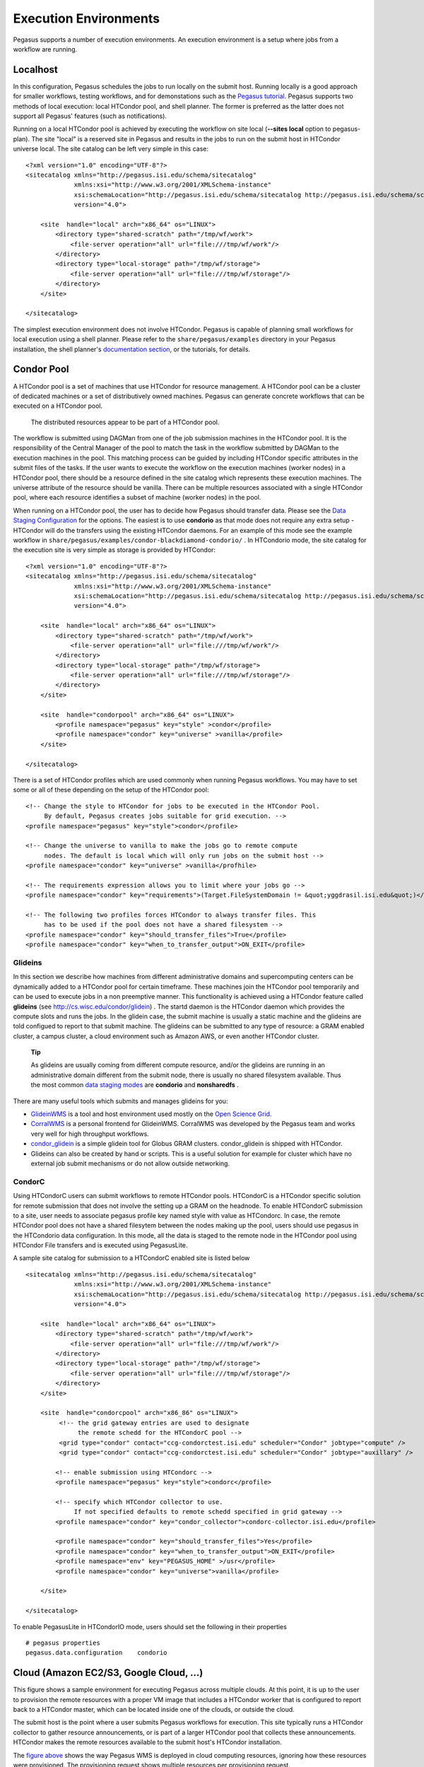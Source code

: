 .. _execution-environments:

======================
Execution Environments
======================

Pegasus supports a number of execution environments. An execution
environment is a setup where jobs from a workflow are running.

Localhost
=========

In this configuration, Pegasus schedules the jobs to run locally on the
submit host. Running locally is a good approach for smaller workflows,
testing workflows, and for demonstations such as the `Pegasus
tutorial <#tutorial>`__. Pegasus supports two methods of local
execution: local HTCondor pool, and shell planner. The former is
preferred as the latter does not support all Pegasus' features (such as
notifications).

Running on a local HTCondor pool is achieved by executing the workflow
on site local (**--sites local** option to pegasus-plan). The site
"local" is a reserved site in Pegasus and results in the jobs to run on
the submit host in HTCondor universe local. The site catalog can be left
very simple in this case:

::

   <?xml version="1.0" encoding="UTF-8"?>
   <sitecatalog xmlns="http://pegasus.isi.edu/schema/sitecatalog"
                xmlns:xsi="http://www.w3.org/2001/XMLSchema-instance"
                xsi:schemaLocation="http://pegasus.isi.edu/schema/sitecatalog http://pegasus.isi.edu/schema/sc-4.0.xsd"
                version="4.0">

       <site  handle="local" arch="x86_64" os="LINUX">
           <directory type="shared-scratch" path="/tmp/wf/work">
               <file-server operation="all" url="file:///tmp/wf/work"/>
           </directory>
           <directory type="local-storage" path="/tmp/wf/storage">
               <file-server operation="all" url="file:///tmp/wf/storage"/>
           </directory>
       </site>

   </sitecatalog>

The simplest execution environment does not involve HTCondor. Pegasus is
capable of planning small workflows for local execution using a shell
planner. Please refer to the ``share/pegasus/examples`` directory in
your Pegasus installation, the shell planner's `documentation
section <#local_shell_examples>`__, or the tutorials, for details.

.. _condor-pool:

Condor Pool
===========

A HTCondor pool is a set of machines that use HTCondor for resource
management. A HTCondor pool can be a cluster of dedicated machines or a
set of distributively owned machines. Pegasus can generate concrete
workflows that can be executed on a HTCondor pool.

.. figure:: images/condor_layout.png
   :alt: The distributed resources appear to be part of a HTCondor pool.
   :width: 100.0%

   The distributed resources appear to be part of a HTCondor pool.

The workflow is submitted using DAGMan from one of the job submission
machines in the HTCondor pool. It is the responsibility of the Central
Manager of the pool to match the task in the workflow submitted by
DAGMan to the execution machines in the pool. This matching process can
be guided by including HTCondor specific attributes in the submit files
of the tasks. If the user wants to execute the workflow on the execution
machines (worker nodes) in a HTCondor pool, there should be a resource
defined in the site catalog which represents these execution machines.
The universe attribute of the resource should be vanilla. There can be
multiple resources associated with a single HTCondor pool, where each
resource identifies a subset of machine (worker nodes) in the pool.

When running on a HTCondor pool, the user has to decide how Pegasus
should transfer data. Please see the `Data Staging
Configuration <#data_staging_configuration>`__ for the options. The
easiest is to use **condorio** as that mode does not require any extra
setup - HTCondor will do the transfers using the existing HTCondor
daemons. For an example of this mode see the example workflow in
``share/pegasus/examples/condor-blackdiamond-condorio/`` . In HTCondorio
mode, the site catalog for the execution site is very simple as storage
is provided by HTCondor:

::

   <?xml version="1.0" encoding="UTF-8"?>
   <sitecatalog xmlns="http://pegasus.isi.edu/schema/sitecatalog"
                xmlns:xsi="http://www.w3.org/2001/XMLSchema-instance"
                xsi:schemaLocation="http://pegasus.isi.edu/schema/sitecatalog http://pegasus.isi.edu/schema/sc-4.0.xsd"
                version="4.0">

       <site  handle="local" arch="x86_64" os="LINUX">
           <directory type="shared-scratch" path="/tmp/wf/work">
               <file-server operation="all" url="file:///tmp/wf/work"/>
           </directory>
           <directory type="local-storage" path="/tmp/wf/storage">
               <file-server operation="all" url="file:///tmp/wf/storage"/>
           </directory>
       </site>

       <site  handle="condorpool" arch="x86_64" os="LINUX">
           <profile namespace="pegasus" key="style" >condor</profile>
           <profile namespace="condor" key="universe" >vanilla</profile>
       </site>

   </sitecatalog>

There is a set of HTCondor profiles which are used commonly when running
Pegasus workflows. You may have to set some or all of these depending on
the setup of the HTCondor pool:

::

     <!-- Change the style to HTCondor for jobs to be executed in the HTCondor Pool.
          By default, Pegasus creates jobs suitable for grid execution. -->
     <profile namespace="pegasus" key="style">condor</profile>

     <!-- Change the universe to vanilla to make the jobs go to remote compute
          nodes. The default is local which will only run jobs on the submit host -->
     <profile namespace="condor" key="universe" >vanilla</profhile>

     <!-- The requirements expression allows you to limit where your jobs go -->
     <profile namespace="condor" key="requirements">(Target.FileSystemDomain != &quot;yggdrasil.isi.edu&quot;)</profile>

     <!-- The following two profiles forces HTCondor to always transfer files. This
          has to be used if the pool does not have a shared filesystem -->
     <profile namespace="condor" key="should_transfer_files">True</profile>
     <profile namespace="condor" key="when_to_transfer_output">ON_EXIT</profile>

Glideins
--------

In this section we describe how machines from different administrative
domains and supercomputing centers can be dynamically added to a
HTCondor pool for certain timeframe. These machines join the HTCondor
pool temporarily and can be used to execute jobs in a non preemptive
manner. This functionality is achieved using a HTCondor feature called
**glideins** (see http://cs.wisc.edu/condor/glidein) . The startd daemon
is the HTCondor daemon which provides the compute slots and runs the
jobs. In the glidein case, the submit machine is usually a static
machine and the glideins are told configued to report to that submit
machine. The glideins can be submitted to any type of resource: a GRAM
enabled cluster, a campus cluster, a cloud environment such as Amazon
AWS, or even another HTCondor cluster.

   **Tip**

   As glideins are usually coming from different compute resource,
   and/or the glideins are running in an administrative domain different
   from the submit node, there is usually no shared filesystem
   available. Thus the most common `data staging
   modes <#data_staging_configuration>`__ are **condorio** and
   **nonsharedfs** .

There are many useful tools which submits and manages glideins for you:

-  `GlideinWMS <http://www.uscms.org/SoftwareComputing/Grid/WMS/glideinWMS/>`__
   is a tool and host environment used mostly on the `Open Science
   Grid <http://www.opensciencegrid.org/>`__.

-  `CorralWMS <http://pegasus.isi.edu/projects/corralwms>`__ is a
   personal frontend for GlideinWMS. CorralWMS was developed by the
   Pegasus team and works very well for high throughput workflows.

-  `condor_glidein <http://research.cs.wisc.edu/condor/manual/v7.6/condor_glidein.html>`__
   is a simple glidein tool for Globus GRAM clusters. condor_glidein is
   shipped with HTCondor.

-  Glideins can also be created by hand or scripts. This is a useful
   solution for example for cluster which have no external job submit
   mechanisms or do not allow outside networking.

CondorC
-------

Using HTCondorC users can submit workflows to remote HTCondor pools.
HTCondorC is a HTCondor specific solution for remote submission that
does not involve the setting up a GRAM on the headnode. To enable
HTCondorC submission to a site, user needs to associate pegasus profile
key named style with value as HTCondorc. In case, the remote HTCondor
pool does not have a shared filesytem between the nodes making up the
pool, users should use pegasus in the HTCondorio data configuration. In
this mode, all the data is staged to the remote node in the HTCondor
pool using HTCondor File transfers and is executed using PegasusLite.

A sample site catalog for submission to a HTCondorC enabled site is
listed below

::

   <sitecatalog xmlns="http://pegasus.isi.edu/schema/sitecatalog"
                xmlns:xsi="http://www.w3.org/2001/XMLSchema-instance"
                xsi:schemaLocation="http://pegasus.isi.edu/schema/sitecatalog http://pegasus.isi.edu/schema/sc-4.0.xsd"
                version="4.0">

       <site  handle="local" arch="x86_64" os="LINUX">
           <directory type="shared-scratch" path="/tmp/wf/work">
               <file-server operation="all" url="file:///tmp/wf/work"/>
           </directory>
           <directory type="local-storage" path="/tmp/wf/storage">
               <file-server operation="all" url="file:///tmp/wf/storage"/>
           </directory>
       </site>

       <site  handle="condorcpool" arch="x86_86" os="LINUX">
            <!-- the grid gateway entries are used to designate
                 the remote schedd for the HTCondorC pool -->
            <grid type="condor" contact="ccg-condorctest.isi.edu" scheduler="Condor" jobtype="compute" />
            <grid type="condor" contact="ccg-condorctest.isi.edu" scheduler="Condor" jobtype="auxillary" />

           <!-- enable submission using HTCondorc -->
           <profile namespace="pegasus" key="style">condorc</profile>

           <!-- specify which HTCondor collector to use.
                If not specified defaults to remote schedd specified in grid gateway -->
           <profile namespace="condor" key="condor_collector">condorc-collector.isi.edu</profile>

           <profile namespace="condor" key="should_transfer_files">Yes</profile>
           <profile namespace="condor" key="when_to_transfer_output">ON_EXIT</profile>
           <profile namespace="env" key="PEGASUS_HOME" >/usr</profile>
           <profile namespace="condor" key="universe">vanilla</profile>

       </site>

   </sitecatalog>

To enable PegasusLite in HTCondorIO mode, users should set the following
in their properties

::

   # pegasus properties
   pegasus.data.configuration    condorio

.. _cloud:

Cloud (Amazon EC2/S3, Google Cloud, ...)
========================================

This figure shows a sample environment for executing Pegasus across
multiple clouds. At this point, it is up to the user to provision the
remote resources with a proper VM image that includes a HTCondor worker
that is configured to report back to a HTCondor master, which can be
located inside one of the clouds, or outside the cloud.

The submit host is the point where a user submits Pegasus workflows for
execution. This site typically runs a HTCondor collector to gather
resource announcements, or is part of a larger HTCondor pool that
collects these announcements. HTCondor makes the remote resources
available to the submit host's HTCondor installation.

The `figure above <#concepts-fig-cloud-layout>`__ shows the way Pegasus
WMS is deployed in cloud computing resources, ignoring how these
resources were provisioned. The provisioning request shows multiple
resources per provisioning request.

The initial stage-in and final stage-out of application data into and
out of the node set is part of any Pegasus-planned workflow. Several
configuration options exist in Pegasus to deal with the dynamics of push
and pull of data, and when to stage data. In many use-cases, some form
of external access to or from the shared file system that is visible to
the application workflow is required to facilitate successful data
staging. However, Pegasus is prepared to deal with a set of boundary
cases.

The data server in the figure is shown at the submit host. This is not a
strict requirement. The data server for consumed data and data products
may both be different and external to the submit host, or one of the
object storage solution offered by the cloud providers

Once resources begin appearing in the pool managed by the submit
machine's HTCondor collector, the application workflow can be submitted
to HTCondor. A HTCondor DAGMan will manage the application workflow
execution. Pegasus run-time tools obtain timing-, performance and
provenance information as the application workflow is executed. At this
point, it is the user's responsibility to de-provision the allocated
resources.

In the figure, the cloud resources on the right side are assumed to have
uninhibited outside connectivity. This enables the HTCondor I/O to
communicate with the resources. The right side includes a setup where
the worker nodes use all private IP, but have out-going connectivity and
a NAT router to talk to the internet. The *Condor connection broker*
(CCB) facilitates this setup almost effortlessly.

The left side shows a more difficult setup where the connectivity is
fully firewalled without any connectivity except to in-site nodes. In
this case, a proxy server process, the *generic connection broker*
(GCB), needs to be set up in the DMZ of the cloud site to facilitate
HTCondor I/O between the submit host and worker nodes.

If the cloud supports data storage servers, Pegasus is starting to
support workflows that require staging in two steps: Consumed data is
first staged to a data server in the remote site's DMZ, and then a
second staging task moves the data from the data server to the worker
node where the job runs. For staging out, data needs to be first staged
from the job's worker node to the site's data server, and possibly from
there to another data server external to the site. Pegasus is capable to
plan both steps: Normal staging to the site's data server, and the
worker-node staging from and to the site's data server as part of the
job.

.. _amazon-aws:

Amazon EC2
----------

There are many different ways to set up an execution environment in
Amazon EC2. The easiest way is to use a submit machine outside the
cloud, and to provision several worker nodes and a file server node in
the cloud as shown here:

The submit machine runs Pegasus and a HTCondor master (collector,
schedd, negotiator). The workers run a HTCondor startd. And the file
server node exports an NFS file system. The startd on the workers is
configured to connect to the master running outside the cloud, and the
workers also mount the NFS file system. More information on setting up
HTCondor for this environment can be found at
`http://www.isi.edu/~gideon/condor-ec2 <http://www.isi.edu/~gideon/condor-ec2/>`__.

The site catalog entry for this configuration is similar to what you
would create for running on a local `Condor pool <#condor_pool>`__ with
a shared file system.

.. _google-cloud:

Google Cloud Platform
---------------------

Using the Google Cloud Platform is just like any other cloud platform.
You can choose to host the central manager / submit host inside the
cloud or outside. The compute VMs will have HTCondor installed and
configured to join the pool managed by the central manager.

Google Storage is supported using gsutil. First, create a .boto file by
running:

::

   gsutil config

Then, use a site catalog which specifies which .boto file to use. You
can then use gs:// URLs in your workflow. Example:

::

   <?xml version="1.0" encoding="UTF-8"?>
   <sitecatalog xmlns="http://pegasus.isi.edu/schema/sitecatalog"
                xmlns:xsi="http://www.w3.org/2001/XMLSchema-instance"
                xsi:schemaLocation="http://pegasus.isi.edu/schema/sitecatalog
                    http://pegasus.isi.edu/schema/sc-4.0.xsd" version="4.0">

       <site  handle="local" arch="x86_64" os="LINUX">
           <directory type="shared-scratch" path="/tmp">
               <file-server operation="all" url="file:///tmp"/>
           </directory>
           <profile namespace="env" key="PATH">/opt/gsutil:/usr/bin:/bin</profile>
       </site>
       <!-- compute site -->
       <site  handle="condorpool" arch="x86_86" os="LINUX">
           <profile namespace="pegasus" key="style" >condor</profile>
           <profile namespace="condor" key="universe" >vanilla</profile>
       </site>

       <!-- storage sites have to be in the site catalog, just liek a compute site -->
       <site  handle="google_storage" arch="x86_64" os="LINUX">
           <directory type="shared-scratch" path="/my-bucket/scratch">
               <file-server operation="all" url="gs://my-bucket/scratch"/>
           </directory>
           <directory type="local-storage" path="/my-bucket/outputs">
               <file-server operation="all" url="gs://my-bucket/outputs"/>
           </directory>
           <profile namespace="pegasus" key="BOTO_CONFIG">/home/myuser/.boto</profile>
       </site>

   </sitecatalog>

.. _aws-batch:

Amazon AWS Batch
================

Unlike the execution environments described in the previous section on
Cloud where the user has to start condor workers on the cloud nodes,
Amazon provides a managed service called AWS Batch. It automates the
notion of provisioning nodes in the cloud, and setting up of a compute
environment and a job queue that can submit jobs to those nodes.

Starting 4.9 release, Pegasus has support for executing horizontally
clustered jobs on Amazon AWS Batch Service using the command line tool
`pegasus-aws-batch <#cli-pegasus-aws-batch>`__. In other words, you can
get Pegasus to cluster each level of your workflow into a bag of tasks
and run those clustered jobs on Amazon Cloud using AWS Batch Service. In
upcoming releases, we plan to add support to pegasus-aws-batch to do
dependency management that will allow us to execute the whole workflow
in a single AWS Batch job.

.. _aws-batch-setup:

Setup
-----

To use AWS Batch as user you need to do some one time setup to get
started at running. Please follow the instructions carefully in this
section.

Credentials
~~~~~~~~~~~

To use AWS Batch for your workflows, we need two credential files

1. **AWS Credentials File:** This is the file that you create and use
   whenever accessing Amazon EC2 and is located at ~/.aws/credentials.
   For our purposes we need the following information in that file.

   ::

      $ cat ~/.aws/credentials
      [default]
      aws_access_key_id = XXXXXXXXXXXX
      aws_secret_access_key = XXXXXXXXXXX

2. **S3 Config File:** Pegasus workflows use pegasus-s3 command line
   tool to stage-in input data required by the tasks to S3 and push data
   output data generated to S3 when user application code runs. These
   credentials are specified in .s3cfg file usually put in the user home
   directory. This format of the file is described in the `pegaus-s3
   command line client's man page <#cli-pegasus-s3>`__. A minimalistic
   file is illustrated below

   ::

      $ cat ~/.s3cfg
      [amazon]
      # end point has to be consistent with the EC2 region you are using. Here we are referring to us-west-2 region.
      endpoint = http://s3-us-west-2.amazonaws.com


      # Amazon now allows 5TB uploads
      max_object_size = 5120
      multipart_uploads = True
      ranged_downloads = True


      [user@amazon]
      access_key = XXXXXXXXXXXX
      secret_key = XXXXXXXXXXXX

Setting up Container Image which your jobs run on
~~~~~~~~~~~~~~~~~~~~~~~~~~~~~~~~~~~~~~~~~~~~~~~~~

All jobs in AWS Batch are run in a container via the Amazon EC2
container service. The Amazon EC2 container service does not give
control over the docker run command for a container. Hence, Pegasus runs
jobs on container that is based on the `Amazon Fetch and Run
Example <https://aws.amazon.com/blogs/compute/creating-a-simple-fetch-and-run-aws-batch-job/>`__
. This container image allows us to fetch user executables automatically
from S3. All container images referred used for Pegasus workflows must
be based on the above example.

Additionally, the Docker file for your container image should include
these additional Docker run commands to install the yum packages that
Pegasus requires.

::

   RUN yum -y install perl findutils

After you have pushed the Docker image to the Amazon ECR Repository, the
image URL for that image you will use later to refer in the job
definition to use for your jobs.

One time AWS Batch Setup
~~~~~~~~~~~~~~~~~~~~~~~~

If you are using AWS Batch for the very first time, then you need to use
the Amazon Web console to create a role with your user that will give
the AWS Batch services privileges to execute to access other AWS
services such as EC2 Container Service , CloudWatchLogs etc. The
following roles need to be created

1. **AWS Batch Service IAM Role:** For convenience and ease of use make
   sure you name the role **AWSBatchServiceRole** , so that you don't
   have to make other changes. Complete the procedures listed at `AWS
   Batch Service IAM
   Role <https://docs.aws.amazon.com/batch/latest/userguide/service_IAM_role.html>`__.

2. **Amazon ECS Instance Role:** AWS Batch compute environments are
   populated with Amazon ECS container instances, and they run the
   Amazon ECS container agent locally. The Amazon ECS container agent
   makes calls to various AWS APIs on your behalf, so container
   instances that run the agent require an IAM policy and role for these
   services to know that the agent belongs to you. Complete the
   procedures listed at `Amazon ECS Instance
   Role <https://docs.aws.amazon.com/batch/latest/userguide/instance_IAM_role.html>`__.

3. **IAM Role:** Whenever a Pegasus job runs via AWS Batch it needs to
   fetch data from S3 and push data back to S3. To create this job role
   follow the instructions at section *Create an IAM role* in `Amazon
   Fetch and Run
   Example <https://aws.amazon.com/blogs/compute/creating-a-simple-fetch-and-run-aws-batch-job/>`__
   to create a IAM role named batchJobRole.

      **Note**

      batchJobRole should have full write access to S3 i.e have the
      policy **AmazonS3FullAccess** attached to it.

..

   **Note**

   It is important that you name the roles as listed above. Else, you
   will need to update the same job definition, compute environment, and
   job queue json files that you use to create the various Batch
   entities.

Creation of AWS Batch Entities for your Workflow
------------------------------------------------

AWS Batch has a notion of

1. **Job Definition** - job definition is something that allows you to
   use your container image in Amazon EC2 Repository to run one or many
   AWS Batch jobs.

2. **Compute Environment**- what sort of compute nodes you want your
   jobs to run on.

3. **Job Queue** - the queue that feeds the jobs to a compute
   environment.

Currently, with Pegasus you can only use one of each for a workflow i.e
the same job definition, compute environment and job queue need to be
used for all jobs in the workflow.

To create the above entities we recommend you to use
**pegasus-aws-batch**\ client . You can start with the sample json files
present in share/pegasus/examples/awsbatch-black-nonsharedfs directory.

-  **sample-job-definition.json :** Edit the attribute named image and
   replace it with the ARN of the container image you built for your
   account

-  **sample-compute-env.json** : Edit the attributes subnets and
   securityGroupIds

Before running the pegasus-aws-batch client make sure your properties
file has the following properties

::

   pegasus.aws.region=  [amazon ec2 region]
   pegasus.aws.account=[your aws account id - digits]

You can then use pegasus-aws-batch client to generate the job
definition, the compute environment and job queue to use.

::

   $ pegasus-aws-batch --conf ./conf/pegasusrc --prefix pegasus-awsbatch-example --create --compute-environment ./conf/sample-compute-env.json --job-definition ./conf/sample-job-definition.json --job-queue ./conf/sample-job-queue.json


   ..

   2018-01-18 15:16:00.771 INFO  [Synch] Created Job Definition
   arn:aws:batch:us-west-2:405596411149:job-definition/pegasus-awsbatch-example-job-definition:1
   2018-01-18 15:16:07.034 INFO  [Synch] Created Compute Environment
   arn:aws:batch:us-west-2:XXXXXXXXXX:compute-environment/pegasus-awsbatch-example-compute-env
   2018-01-18 15:16:11.291 INFO  [Synch] Created Job Queue
   arn:aws:batch:us-west-2:XXXXXXXXXX:job-queue/pegasus-awsbatch-example-job-queue

   2018-01-18 15:16:11.292 INFO  [PegasusAWSBatch] Time taken to execute
   is 12.194 seconds

You need to add the ARN's of created job definition, compute environment
and job queue listed in pegasus-aws-batch output to your pegasusrc file

::

   # Properties required to run on AWS Batch

   # the amazon region in which you are running workflows
   pegasus.aws.region=us-west-2

   # your AWS account id ( in digits)
   # pegasus.aws.account=XXXXXXXXXX

   # ARN of the job definition that you create using pegasus-aws-batch
   # pegasus.aws.batch.job_definition=arn:aws:batch:us-west-2:XXXXXXXXXX:job-definition/fetch_and_run

   # ARN of the job definition that you create using pegasus-aws-batch
   # pegasus.aws.batch.compute_environment=arn:aws:batch:us-west-2:XXXXXXXXXX:compute-environment/pegasus-awsbatch-example-compute-env

   # ARN of the job queue that you create using pegasus-aws-batch
   # pegasus.aws.batch.job_queue=arn:aws:batch:us-west-2:XXXXXXXXXX:job-queue/pegasus-awsbatch-example-job-queue

Site Catalog Entry for AWS Batch
--------------------------------

To run jobs on AWS Batch, you need to have an execution site in your
site catalog. Here is a sample site catalog to use for running workflows
on AWS Batch

::

   <?xml version="1.0" encoding="UTF-8"?>

   <sitecatalog xmlns="http://pegasus.isi.edu/schema/sitecatalog" xmlns:xsi="http://www.w3.org/2001/XMLSchema-instance"
                                                 xsi:schemaLocation="http://pegasus.isi.edu/schema/sitecatalog
                                                    http://pegasus.isi.edu/schema/sc-4.0.xsd" version="4.0">

     <site  handle="local" arch="x86_64" os="LINUX" osrelease="" osversion="" glibc="">
           <directory  path="/LOCAL/shared-scratch" type="shared-scratch" free-size="" total-size="">
                   <file-server  operation="all" url="file:///LOCAL/shared-scratch">
                   </file-server>
           </directory>
           <directory  path="/LOCAL/shared-storage" type="shared-storage" free-size="" total-size="">
                   <file-server  operation="all" url="/LOCAL/shared-storage">
                   </file-server>
           </directory>
           <profile namespace="env" key="PEGASUS_HOME">/usr/bin/..</profile>
     </site>

       <site handle="aws-batch" arch="x86_64" os="LINUX">
           <directory  path="pegasus-batch-bamboo"  type="shared-scratch" free-size="" total-size="">
                   <file-server  operation="all"  url="s3://user@amazon/pegasus-batch-bamboo">
                   </file-server>
           </directory>

          <profile namespace="pegasus" key="clusters.num">1</profile>

          <profile namespace="pegasus" key="style">condor</profile>


      </site>

   </sitecatalog>

Properties
----------

Once the whole setup is complete, before running a workflow make sure
you have the following properties in your configuration file

::

   # get clustered jobs running  using AWSBatch
   pegasus.clusterer.job.aggregator AWSBatch

   #cluster even single jobs on a level
   pegasus.clusterer.allow.single True


   # Properties required to run on AWS Batch

   # the amazon region in which you are running workflows
   pegasus.aws.region=us-west-2

   # your AWS account id ( in digits)
   # pegasus.aws.account=XXXXXXXXXX

   # ARN of the job definition that you create using pegasus-aws-batch
   pegasus.aws.batch.job_definition=pegasus-awsbatch-example-job-definition

   # ARN of the job definition that you create using pegasus-aws-batch
   pegasus.aws.batch.compute_environment=pegasus-awsbatch-example-compute-env

   # ARN of the job queue that you create using pegasus-aws-batch
   pegasus.aws.batch.job_queue=pegasus-awsbatch-example-job-queue

.. _pyglidein:

Remote Cluster using PyGlidein
==============================

Glideins (HTCondor pilot jobs) provide an efficient solution for
high-throughput workflows. The glideins are submitted to the remote
cluster scheduler, and once started up, makes it appear like your
HTCondor pool extends into the remote cluster. HTCondor can then
schedule the jobs to the remote compute node in the same way it would
schedule jobs to local compute nodes.

Some infrastructures, such as `Open Science
Grid <#open_science_grid>`__, provide infrastructure level glidein
solutions, such as GlideinWMS. Another solution is `BOSCO <#bosco>`__.
For some more custom setups,
`pyglidein <https://github.com/WIPACrepo/pyglidein>`__ from the
`IceCube <http://icecube.wisc.edu/>`__ project provides a nice
framework. The architecture consists on a server on the submit host,
which job it is to determining the demand. On the remote resource, the
client can be invoked for example via cron, and submits directly to
HTCondor, SLURM and PBS schedulers. This makes pyglidein very flexible
and works well for example if the resource requires two-factor
authentication.

To get started with pyglidein, check out a copy of the Git repository on
both your submit host as well as the cluster you want to glidein to.
Starting with the submit host, first make sure you have HTCondor
configured for
`PASSWORD <http://research.cs.wisc.edu/htcondor/manual/current/3_8Security.html#SECTION00483400000000000000>`__
authentication. Make a copy of the HTCondor pool password file. You will
need it later in the configuration, and it is a binary file, so make
sure you cp instead of a copy-and-paste of the file contents.

Follow the installation instructions provided in the PyGlidein
`repo <https://github.com/WIPACrepo/pyglidein>`__. Note that you can use
virtualenv if you do not want to do a system-wide install:

::

   $ module load python2   (might not be needed on your system)
   $ virtualenv pyglidein
   New python executable in /home/user/pyglidein/bin/python
   Installing setuptools, pip, wheel...done.
   $ . pyglidein/bin/activate
   $ pip install pyglidein
   ...


Then, to get the server started:

::

   pyglidein_server --port 22001


By default, the pyglidein server will use all jobs in the system to
determine if glideins are needed. If you want user jobs to explicitly
let us know they want glideins, you can pass a constraint for the server
to use. For example, jobs could have the *+WantPSCBridges = True*
attribute, and then we could start the server with:

::

   pyglidein_server --port 22001 --constraint "'WantPSCBridges == True'"


One the server is running, you can check status by pointing a web
browser to it.

The client (running on the cluster you want glideins on), requires a few
configuration files and a *glidein.tar.gz* file containing the HTCondor
binaries, our pool password file, and a modified job wrapper script.
This *glidein.tar.gz* file can be created using the provided
*create_glidein_tarball.py* script, but an easier way is using the
already prepared tarball from and injecting your pool password file. For
example:

::

   $ wget https://download.pegasus.isi.edu/pyglidein/glidein.tar.gz
   $ mkdir glidein
   $ cd glidein
   $ tar xzf ../glidein.tar.gz
   $ cp /some/path/to/poolpasswd passwdfile
   $ tar czf ../glidein.tar.gz .
   $ cd ..
   $ rm -rf glidein


You can serve this file over for example http, but as it now contains
your pool password, we recommend you copy the *glidein.tar.gz* to the
remote cluster via scp.

Create a configuration file for your glidein. Here is an example for PSC
Bridges (other config file examples available under configs/ in the
PyGlidein GitHub repo):

::

   [Mode]
   debug = True

   [Glidein]
   address = http://workflow.isi.edu:22001/jsonrpc
   site = PSC-Bridges
   tarball = /home/rynge/pyglidein-config/glidein.tar.gz

   [Cluster]
   user = rynge
   os = RHEL7
   scheduler = slurm
   max_idle_jobs = 1
   limit_per_submit = 2
   walltime_hrs = 48
   partitions = RM

   [RM]
   gpu_only = False
   whole_node = True
   whole_node_memory = 120000
   whole_node_cpus = 28
   whole_node_disk = 8000000
   whole_node_gpus = 0
   partition = RM
   group_jobs = False
   submit_command = sbatch
   running_cmd = squeue -u $USER -t RUNNING -h -p RM | wc -l
   idle_cmd = squeue -u $USER -t PENDING -h -p RM | wc -l

   [SubmitFile]
   filename = submit.slurm
   local_dir = $LOCAL
   sbatch = #SBATCH
   custom_header = #SBATCH -C EGRESS
       #SBATCH --account=ABC123
   cvmfs_job_wrapper = False

   [StartdLogging]
   send_startd_logs = False
   url = s3.amazonaws.com
   bucket = pyglidein-logging-bridges

   [StardChecks]
   enable_startd_checks = True

   [CustomEnv]
   CLUSTER = workflow.isi.edu


This configuration will obviously look different for different clusters.
A few things to note:

-  **address** is the location of the server we started earlier

-  **tarball** is the full path to our custom glidein.tar.gz file we
   created above.

-  **CLUSTER** is the location of your HTCondor central manager. In many
   cases this is the same host you started the server on. Please note
   that if you do not set this variable, the glideins will try to
   register into the IceCube infrastructure.

-  **#SBATCH -C EGRESS** is PSC Bridges specific and enables outbound
   network connectivity from the compute nodes.

-  **#SBATCH --account=ABC123** specifies which allocation to charge the
   job to. This is a required setting on many, but not all, HPC systems.
   On PSC Bridges, you can get a list of your allocation by running the
   *projects* command, and looking for the *Charge ID* field.

We also need *secrets* file. We are not using any remote logging in this
example, but the file still has to exist with the following content:

::

   [StartdLogging]
   access_key =
   secret_key =


At this point we can try our first glidein:

::

   pyglidein_client --config=bridges.config --secrets=secrets


Once we have a seen a successful glidein, we can add the client to the
crontab:

::

   # m  h  dom mon dow   command
   */10 *   *   *   *    (cd ~/pyglidein/ && pyglidein_client --config=bridges.config --secrets=secrets) >~/cron-pyglidein.log 2>&1


With this setup, glideins will now appear automatically based on the
demand in the local HTCondor queue.

.. _globus-gram:

Remote Cluster using Globus GRAM
================================

A generic grid environment shown in the figure
`above <#concepts-fig-site-layout>`__. We will work from the left to the
right top, then the right bottom.

On the left side, you have a submit machine where Pegasus runs, HTCondor
schedules jobs, and workflows are executed. We call it the *submit host*
(SH), though its functionality can be assumed by a virtual machine
image. In order to properly communicate over secured channels, it is
important that the submit machine has a proper notion of time, i.e. runs
an NTP daemon to keep accurate time. To be able to connect to remote
clusters and receive connections from the remote clusters, the submit
host has a public IP address to facilitate this communication.

In order to send a job request to the remote cluster, HTCondor wraps the
job into Globus calls via HTCondor-G. Globus uses GRAM to manage jobs on
remote sites. In terms of a software stack, Pegasus wraps the job into
HTCondor. HTCondor wraps the job into Globus. Globus transports the job
to the remote site, and unwraps the Globus component, sending it to the
remote site's *resource manager* (RM).

To be able to communicate using the Globus security infrastructure
(GSI), the submit machine needs to have the certificate authority (CA)
certificates configured, requires a host certificate in certain
circumstances, and the user a user certificate that is enabled on the
remote site. On the remote end, the remote gatekeeper node requires a
host certificate, all signing CA certificate chains and policy files,
and a goot time source.

In a grid environment, there are one or more clusters accessible via
grid middleware like the `Globus Toolkit <http://www.globus.org/>`__. In
case of Globus, there is the Globus gatekeeper listening on TCP port
2119 of the remote cluster. The port is opened to a single machine
called *head node* (HN).The head-node is typically located in a
de-militarized zone (DMZ) of the firewall setup, as it requires limited
outside connectivity and a public IP address so that it can be
contacted. Additionally, once the gatekeeper accepted a job, it passes
it on to a jobmanager. Often, these jobmanagers require a limited port
range, in the example TCP ports 40000-41000, to call back to the submit
machine.

For the user to be able to run jobs on the remote site, the user must
have some form of an account on the remtoe site. The user's grid
identity is passed from the submit host. An entity called *grid mapfile*
on the gatekeeper maps the user's grid identity into a remote account.
While most sites do not permit account sharing, it is possible to map
multiple user certificates to the same account.

The gatekeeper is the interface through which jobs are submitted to the
remote cluster's resource manager. A resource manager is a scheduling
system like PBS, Maui, LSF, FBSNG or HTCondor that queues tasks and
allocates worker nodes. The *worker nodes* (WN) in the remote cluster
might not have outside connectivity and often use all private IP
addresses. The Globus toolkit requires a shared filesystem to properly
stage files between the head node and worker nodes.

   **Note**

   The shared filesystem requirement is imposed by Globus. Pegasus is
   capable of supporting advanced site layouts that do not require a
   shared filesystem. Please contact us for details, should you require
   such a setup.

To stage data between external sites for the job, it is recommended to
enable a GridFTP server. If a shared networked filesystem is involved,
the GridFTP server should be located as close to the file-server as
possible. The GridFTP server requires TCP port 2811 for the control
channel, and a limited port range for data channels, here as an example
the TPC ports from 40000 to 41000. The GridFTP server requires a host
certificate, the signing CA chain and policy files, a stable time
source, and a gridmap file that maps between a user's grid identify and
the user's account on the remote site.

The GridFTP server is often installed on the head node, the same as the
gatekeeper, so that they can share the grid mapfile, CA certificate
chains and other setups. However, for performance purposes it is
recommended that the GridFTP server has its own machine.

An example site catalog entry for a GRAM enabled site looks as follow in
the site catalog

::

   <sitecatalog xmlns="http://pegasus.isi.edu/schema/sitecatalog"
                xmlns:xsi="http://www.w3.org/2001/XMLSchema-instance"
                xsi:schemaLocation="http://pegasus.isi.edu/schema/sitecatalog http://pegasus.isi.edu/schema/sc-4.0.xsd"
                version="4.0">

        <site handle="Trestles" arch="x86_64" os="LINUX">
           <grid type="gt5" contact="trestles.sdsc.edu/jobmanager-fork" scheduler="Fork" jobtype="auxillary"/>
           <grid type="gt5" contact="trestles.sdsc.edu/jobmanager-pbs" scheduler="unknown" jobtype="compute"/>

           <directory type="shared-scratch" path="/oasis/projects/nsf/USERNAME">
               <file-server operation="all" url="gsiftp://trestles-dm1.sdsc.edu/oasis/projects/nsf/USERNAME"/>
           </directory>

           <!-- specify the path to a PEGASUS WORKER INSTALL on the site -->
           <profile namespace="env" key="PEGASUS_HOME" >/path/to/PEGASUS/INSTALL</profile>
       </site>


    </sitecatalog>

.. _creamce-submission:

Remote Cluster using CREAMCE
============================

`CREAM <https://wiki.italiangrid.it/twiki/bin/view/CREAM/FunctionalDescription>`__
is a webservices based job submission front end for remote compute
clusters. It can be viewed as a replaced for Globus GRAM and is mainly
popular in Europe. It widely used in the Italian Grid.

In order to submit a workflow to compute site using the CREAMCE front
end, the user needs to specify the following for the site in their site
catalog

1. **pegasus** profile **style** with value set to **cream**

2. **grid gateway**\ defined for the site with **contact** attribute set
   to CREAMCE frontend and **scheduler** attribute to remote scheduler.

3. a remote queue can be optionally specified using **globus** profile
   **queue** with value set to **queue-name**

An example site catalog entry for a creamce site looks as follow in the
site catalog

::

   <sitecatalog xmlns="http://pegasus.isi.edu/schema/sitecatalog"
                xmlns:xsi="http://www.w3.org/2001/XMLSchema-instance"
                xsi:schemaLocation="http://pegasus.isi.edu/schema/sitecatalog http://pegasus.isi.edu/schema/sc-4.0.xsd"
                version="4.0">

       <site  handle="creamce" arch="x86" os="LINUX">
           <grid type="cream" contact="https://ce01-lcg.cr.cnaf.infn.it:8443/ce-cream/services/CREAM2" scheduler="LSF" jobtype="compute" />
           <grid type="cream" contact="https://ce01-lcg.cr.cnaf.infn.it:8443/ce-cream/services/CREAM2" scheduler="LSF" jobtype="auxillary" />

            <!-- Scratch directory on the cluster -->
           <directory type="shared-scratch" path="/home/virgo034">
               <file-server operation="all" url="gsiftp://ce01-lcg.cr.cnaf.infn.it/home/virgo034"/>
           </directory>

           <!-- cream is the style to use for CREAMCE submits -->
           <profile namespace="pegasus" key="style">cream</profile>

           <!-- the remote queue is picked up from globus profile -->
           <profile namespace="globus" key="queue">virgo</profile>

           <!-- Staring HTCondor 8.0 additional cream attributes
                can be passed by setting cream_attributes -->
           <profile namespace="condor" key="cream_attributes">key1=value1;key2=value2</profile>
       </site>

    </sitecatalog>

The pegasus distribution comes with creamce examples in the examples
directory. They can be used as a starting point to configure your setup.

   **Tip**

   Usually , the CREAMCE frontends accept VOMS generated user proxies
   using the command voms-proxy-init . Steps on generating a VOMS proxy
   are listed in the CREAM User Guide
   `here <https://wiki.italiangrid.it/twiki/bin/view/CREAM/UserGuide#1_1_Before_starting_get_your_use>`__
   .

.. _glite:

Local Campus Cluster Using Glite
================================

This section describes the configuration required for Pegasus to
generate an executable workflow that uses glite to submit to a Slurm,
PBS, or SGE batch system on a local cluster. This environment is
referred to as the local campus cluster, as the workflow submit node
(Pegasus + HTCondor) need to be installed on a login node (or a node
where the local batch scheduler commands can be executed) of the
cluster.

   **Note**

   Glite is the old name for BLAH (or BLAHP). BLAH binaries are
   distributed with HTCondor as the "batch_gahp". For historical
   reasons, we often use the term "glite", and you will see "glite" and
   "batch_gahp" references in HTCondor, but all of them refer to the
   same thing, which has been renamed BLAH.

This guide covers Slurm, PBS, Moab, and SGE, but glite also works with
other PBS-like batch systems, including LSF, Cobalt and others. If you
need help configuring Pegasus and HTCondor to work with one of these
systems, please contact pegasus-support@isi.edu. For the sake of
brevity, the text below will say "PBS", but you should read that as "PBS
or PBS-like system such as SGE, Moab, LSF, and others".

This is because the glite layer communicates with the batch system
running on the cluster using ``squeue``/``qsub``/... or equivalent
commands. If you can submit jobs to the local scheduler from the
workflow submit host, then the local HTCondor can be used to submit jobs
via glite (with some modifications described below). If you need to SSH
to a different cluster head node in order to submit jobs to the
scheduler, then you can use BOSCO, which is `documented in another
section <#bosco>`__.

   **Tip**

   There is also a way to do remote job submission via glite even if you
   cannot SSH to the head node. This might be the case, for example, if
   the head node requires 2-factor authentication (e.g. RSA tokens).
   This approach is called the "Reverse GAHP" and you can find out more
   information on the `GitHub page <https://github.com/juve/rvgahp>`__.
   All it requires is SSH from the cluster head node back to the
   workflow submit host.

In either case, you need to modifiy the HTCondor glite installation that
will be used to submit jobs to the local scheduler. To do this, run the
``pegasus-configure-glite`` command. This command will install all the
required scripts to map Pegasus profiles to batch-system specific job
attributes, and add support for Moab. You may need to run it as root
depending on how you installed HTCondor.

   **Tip**

   HTCondor has an issue for the Slurm configuration when running on
   Ubuntu systems. Since in Ubuntu, ``/bin/sh`` does not link to
   ``bash``, the Slurm script will fail when trying to run the
   ``source`` command. A quick fix to this issue is to force the script
   to use ``bash``. In the ``bls_set_up_local_and_extra_args`` function
   of the ``blah_common_submit_functions.sh`` script, which is located
   in the same folder as the installation above, only add ``bash``
   before ``$bls_opt_tmp_req_file >>
           $bls_tmp_file 2> /dev/null`` command line.

In order to configure a workflow to use glite you need to create an
entry in your site catalog for the cluster and set the following
profiles:

1. **pegasus** profile **style** with value set to **glite**.

2. **condor** profile **grid_resource** with value set to **batch
   slurm**, **batch pbs**, **batch sge** or **batch moab**.

An example site catalog entry for a local glite PBS site looks like
this:

::

   <sitecatalog xmlns="http://pegasus.isi.edu/schema/sitecatalog"
                xmlns:xsi="http://www.w3.org/2001/XMLSchema-instance"
                xsi:schemaLocation="http://pegasus.isi.edu/schema/sitecatalog http://pegasus.isi.edu/schema/sc-4.0.xsd"
                version="4.0">

       <site  handle="local" arch="x86" os="LINUX">
           <directory type="shared-scratch" path="/lfs/shared-scratch/glite-sharedfs-example/work">
               <file-server operation="all" url="file:///lfs/local-scratch/glite-sharedfs-example/work"/>
           </directory>
           <directory type="local-storage" path="/shared-scratch//glite-sharedfs-example/outputs">
               <file-server operation="all" url="file:///lfs/local-scratch/glite-sharedfs-example/outputs"/>
           </directory>
       </site>

       <site  handle="local-slurm" arch="x86" os="LINUX">

           <!-- the following is a shared directory shared amongst all the nodes in the cluster -->
           <directory type="shared-scratch" path="/lfs/glite-sharedfs-example/local-slurm/shared-scratch">
               <file-server operation="all" url="file:///lfs/glite-sharedfs-example/local-slurm/shared-scratch"/>
           </directory>

           <profile namespace="env" key="PEGASUS_HOME">/lfs/software/pegasus</profile>

           <profile namespace="pegasus" key="style" >glite</profile>

           <profile namespace="condor" key="grid_resource">batch slurm</profile>
           <profile namespace="pegasus" key="queue">normal</profile>
           <profile namespace="pegasus" key="runtime">30000</profile>
       </site>

   </sitecatalog>


..

   **Tip**

   Starting 4.2.1, in the examples directory you can find a glite shared
   filesystem example that you can use to test out this configuration.

You probably don't need to know this, but Pegasus generates a
``+remote_cerequirements`` expression for an HTCondor glite job based on
the Pegasus profiles associated with the job. This expression is passed
to glite and used by the ``*_local_submit_attributes.sh`` scripts
installed by ``pegasus-configure-glite`` to generate the correct batch
submit script. An example ``+remote_cerequirements`` classad expression
in the HTCondor submit file looks like this:

::

   +remote_cerequirements = JOBNAME=="preprocessj1" && PASSENV==1 && WALLTIME=="01:00:00" && \
    EXTRA_ARGUMENTS=="-N testjob -l walltime=01:23:45 -l nodes=2" && \
    MYENV=="CONDOR_JOBID=$(cluster).$(process),PEGASUS_DAG_JOB_ID=preprocess_j1,PEGASUS_HOME=/usr,PEGASUS_WF_UUID=aae14bc4-b2d1-4189-89ca-ccd99e30464f"

The job name and environment variables are automatically passed through
to the remote job.

The following sections document the mapping of Pegasus profiles to batch
system job requirements as implemented by Pegasus, HTCondor, and glite.

.. _glite-mappings:

Setting job requirements
------------------------

The job requirements are constructed based on the following profiles:

.. table:: Mapping of Pegasus Profiles to Job Requirements

   ======================= ============================= ====================== ================== ================ =================== ================= =====================================================================================================================================================================================================================================================================================================================================================================================================================================================================================================================================================================================================================================================================================================================
   Profile Key             Key in +remote_cerequirements SLURM parameter        PBS Parameter      SGE Parameter    Moab Parameter      Cobalt Parameter  Description
   ======================= ============================= ====================== ================== ================ =================== ================= =====================================================================================================================================================================================================================================================================================================================================================================================================================================================================================================================================================================================================================================================================================================================
   pegasus.cores           CORES                         --ntasks cores         n/a                -pe ompi         n/a                 --proccount cores Pegasus uses cores to calculate either nodes or ppn. If cores and ppn are specified, then nodes is computed. If cores and nodes is specified, then ppn is computed. If both nodes and ppn are specified, then cores is ignored. The resulting values for nodes and ppn are used to set the job requirements for PBS and Moab. If neither nodes nor ppn is specified, then no requirements are set in the PBS or Moab submit script. For SGE, how the processes are distributed over nodes depends on how the parallel environment has been configured; it is set to 'ompi' by default.
   pegasus.nodes           NODES                         --nodes nodes          -l nodes           n/a              -l nodes            -n nodes          This specifies the number of nodes that the job should use. This is not used for SGE.
   pegasus.ppn             PROCS                         n/a                    -l ppn             n/a              -l ppn              --mode c[ppn]     This specifies the number of processors per node that the job should use. This is not used for SGE.
   pegasus.runtime         WALLTIME                      --time walltime        -l walltime        -l h_rt          -l walltime         -t walltime       This specifies the maximum runtime for the job in seconds. It should be an integer value. Pegasus converts it to the "hh:mm:ss" format required by the batch system. The value is rounded up to the next whole minute.
   pegasus.memory          PER_PROCESS_MEMORY            --mem memory           -l pmem            -l h_vmem        --mem-per-cpu pmem  n/a               This specifies the maximum amount of physical memory used by any process in the job. For example, if the job runs four processes and each requires up to 2 GB (gigabytes) of memory, then this value should be set to "2gb" for PBS and Moab, and "2G" for SGE. The corresponding PBS directive would be "#PBS -l pmem=2gb".
   pegasus.project         PROJECT                       --account project_name -A project_name    n/a              -A project_name     -A project_name   Causes the job time to be charged to or associated with a particular project/account. This is not used for SGE.
   pegasus.queue           QUEUE                         --partition            -q                 -q               -q                                    This specifies the queue for the job. This profile does not have a corresponding value in ``+remote_cerequirements``. Instead, Pegasus sets the ``batch_queue`` key in the Condor submit file, which gLite/blahp translates into the appropriate batch system requirement.
   globus.totalmemory      TOTAL_MEMORY                  --mem memory           -l mem             n/a              -l mem              n/a               The total memory that your job requires. It is usually better to just specify the pegasus.memory profile. This is not mapped for SGE.
   pegasus.glite.arguments EXTRA_ARGUMENTS               prefixed by "#SBATCH"  prefixed by "#PBS" prefixed by "#?" prefixed by "#MSUB" n/a               This specifies the extra arguments that must appear in the generated submit script for a job. The value of this profile is added to the submit script prefixed by the batch system-specific value. These requirements override any requirements specified using other profiles. This is useful when you want to pass through special options to the underlying batch system. For example, on the USC cluster we use resource properties to specify the network type. If you want to use the Myrinet network, you must specify something like "-l nodes=8:ppn=2:myri". For infiniband, you would use something like "-l nodes=8:ppn=2:IB". In that case, both the nodes and ppn profiles would be effectively ignored.
   ======================= ============================= ====================== ================== ================ =================== ================= =====================================================================================================================================================================================================================================================================================================================================================================================================================================================================================================================================================================================================================================================================================================================

Specifying a remote directory for the job
-----------------------------------------

gLite/blahp does not follow the ``remote_initialdir`` or ``initialdir``
classad directives. Therefore, all the jobs that have the ``glite``
style applied don't have a remote directory specified in the submit
script. Instead, Pegasus uses Kickstart to change to the working
directory when the job is launched on the remote system.

.. _bosco-sdsc:

SDSC Comet with BOSCO glideins
==============================

BOSCO documentation:
https://twiki.opensciencegrid.org/bin/view/CampusGrids/BoSCO

BOSCO is part of the HTCondor system which allows you to set up a
personal pool of resources brought in from a remote cluster. In this
section, we describe how to use BOSCO to run glideins (pilot jobs)
dynamically on the SDSC Comet cluster. The glideins are submitted based
on the demand of the user jobs in the pool.

As your regular user, on the host you want to use as a workflow submit
host, download the latest version of HTCondor from the `HTCondor
Download page <https://research.cs.wisc.edu/htcondor/downloads/>>`__. At
this point the latest version was 8.5.2 and we downloaded
condor-8.5.2-x86_64_RedHat6-stripped.tar.gz. Untar, and run the
installer:

::

   $ tar xzf condor-8.5.2-x86_64_RedHat6-stripped.tar.gz
   $ cd condor-8.5.2-x86_64_RedHat6-stripped
   $ ./bosco_install
   ...
   Created a script you can source to setup your Condor environment
   variables. This command must be run each time you log in or may
   be placed in your login scripts:
      source /home/$USER/bosco/bosco_setenv


Source the setup file as instructed, run *bosco_start*, and then test
that *condor_q* and *condor_status* works.

::

   $ source /home/$USER/bosco/bosco_setenv
   $ condor_q

   -- Schedd: workflow.iu.xsede.org : 127.0.0.1:11000?...
    ID      OWNER            SUBMITTED     RUN_TIME ST PRI SIZE CMD

   0 jobs; 0 completed, 0 removed, 0 idle, 0 running, 0 held, 0 suspended
   $ condor_status


Let's tell BOSCO about our SDSC Comet account:

::

   $ bosco_cluster -a YOUR_SDSC_USERNAME@comet-ln2.sdsc.edu pbs


BOSCO needs a little bit more information to be able to submit the
glideins to Comet. Log in to your Comet account via ssh (important -
this step has to take place on Comet) and create the
*~/bosco/glite/bin/pbs_local_submit_attributes.sh* file with the
following content. You can find your allocation by running
*show_accounts* and looking at the project column.

::

   echo "#PBS -q compute"
   echo "#PBS -l nodes=1:ppn=24"
   echo "#PBS -l walltime=24:00:00"
   echo "#PBS -A [YOUR_COMET_ALLOCATION]"


Also chmod the file:

::

   $ chmod 755 ~/bosco/glite/bin/pbs_local_submit_attributes.sh


Log out of Comet, and get back into the host and user BOSCO was
installed into. We also need to edit a few files on that host.
*~/bosco/libexec/campus_factory/share/glidein_jobs/glidein_wrapper.sh*
has a bug in some versions of HTCondor. Open up the file and make sure
the eval line in the beginning is below the unset/export HOME section.
If that is not the case, edit the file to look like:

::

   #!/bin/sh

   starting_dir="$( cd "$( dirname "${BASH_SOURCE[0]}" )" && pwd )"

   # BLAHP does weird things with home directory
   unset HOME
   export HOME

   eval campus_factory_dir=$_campusfactory_CAMPUSFACTORY_LOCATION


If the order of the HOME and eval statements are reversed in your file,
change them to look like the above. At the end of
*~/bosco/libexec/campus_factory/share/glidein_jobs/glidein_condor_config*
add:

::

   # dynamic slots
   SLOT_TYPE_1 = cpus=100%,disk=100%,swap=100%
   SLOT_TYPE_1_PARTITIONABLE = TRUE
   NUM_SLOTS = 1
   NUM_SLOTS_TYPE_1 = 1


In the file
*~/bosco/libexec/campus_factory/share/glidein_jobs/job.submit.template*
find the line reading:

::

            _condor_NUM_CPUS=1; \


You should now have a functioning BOSCO setup. Submit a Pegasus
workflow.

.. _bosco:

Remote PBS Cluster using BOSCO and SSH
======================================

`BOSCO <http://bosco.opensciencegrid.org/about/>`__ enables HTCondor to
submit jobs to remote PBS clusters using SSH. This section describes how
to specify a site catalog entry for a site that has been configured for
BOSCO job submissions.

First, the site needs to be setup for BOSCO according to the `BOSCO
documentation <https://twiki.opensciencegrid.org/bin/view/CampusGrids/BoSCO>`__.
BOSCO uses glite to submit jobs to the PBS scheduler on the remote
cluster. You will also need to configure the glite installed for BOSCO
on the remote system according to the documentation in the `glite
section <#glite>`__ in order for the mapping of Pegasus profiles to PBS
job requirements to work. In particular, you will need to install the
``pbs_local_submit_attributes.sh`` and
``sge_local_submit_attributes.sh`` scripts in the correct place in the
glite ``bin`` directory on the remote cluster, usually in the directory
*~/bosco/glite/bin/* .

Second, to tag a site for SSH submission, the following profiles need to
be specified for the site in the site catalog:

1. **pegasus** profile **style** with value set to **ssh**

2. Specify the service information as grid gateways. This should match
   what BOSCO provided when the cluster was set up.

An example site catalog entry for a BOSCO site looks like this:

::

   <sitecatalog xmlns="http://pegasus.isi.edu/schema/sitecatalog"
                xmlns:xsi="http://www.w3.org/2001/XMLSchema-instance"
                xsi:schemaLocation="http://pegasus.isi.edu/schema/sitecatalog http://pegasus.isi.edu/schema/sc-4.0.xsd"
                version="4.0">

       <site  handle="USC_HPCC_Bosco" arch="x86_64" os="LINUX">

           <!-- Specify the service information. This should match what Bosco provided when the cluster
                was set up. -->
           <grid type="batch" contact="vahi@hpc-pegasus.usc.edu" scheduler="PBS" jobtype="compute"/>
           <grid type="batch" contact="vahi@hpc-pegasus.usc.edu" scheduler="PBS" jobtype="auxillary"/>

           <!-- Scratch directory on the cluster -->
           <directory type="shared-scratch" path="/home/rcf-40/vahi/tmp">
               <file-server operation="all" url="scp://vahi@hpc-pegasus.usc.edu/home/rcf-40/vahi/tmp"/>
           </directory>

           <!-- SSH is the style to use for Bosco SSH submits -->
           <profile namespace="pegasus" key="style">ssh</profile>

           <!--  works around bug in the HTCondor GAHP, that does not
                 set the remote directory -->
           <profile namespace="pegasus" key="change.dir">true</profile>

           <!-- Job requirements should be specified using Pegasus profiles -->
           <profile namespace="pegasus" key="queue">default</profile>
           <profile namespace="pegasus" key="runtime">30</profile>

       </site>


   </sitecatalog>

..

   **Note**

   It is recommended to have a submit node configured either as a BOSCO
   submit node or a vanilla HTCondor node. You cannot have HTCondor
   configured both as a BOSCO install and a traditional HTCondor submit
   node at the same time as BOSCO will override the traditional HTCondor
   pool in the user environment.

There is a bosco-shared-fs example in the examples directory of the
distribution.

Job Requirements for the jobs can be set using the same profiles as
listed `here <#glite_mappings>`__ .

.. _campus-cluster:

Campus Cluster
==============

There are almost as many different configurations of campus clusters as
there are campus clusters, and because of that it can be hard to
determine what the best way to run Pegasus workflows. Below is a ordered
checklist with some ideas we have collected from working with users in
the past:

1. If the cluster scheduler is HTCondor, please see the HTCondor Pool
   section.

2. If the cluster is Globus GRAM enabled, see the Globus GRAM section.
   If you have have a lot of short jobs, also read the Glidein section.

3. For clusters without GRAM, you might be able to do glideins. If
   outbound network connectivity is allowed, your submit host can be
   anywhere. If the cluster is setup to not allow any network
   connections to the outside, you will probably have to run the submit
   host inside the cluster as well.

If the cluster you are trying to use is not fitting any of the above
scenarios, please post to the `Pegasus users mailing
list <http://pegasus.isi.edu/support>`__ and we will help you find a
solution.

XSEDE
=====

The `Extreme Science and Engineering Discovery Environment
(XSEDE) <https://www.xsede.org/>`__ provides a set of High Performance
Computing (HPC) and High Throughput Computing (HTC) resources.

For the HPC resources, it is recommended to run using `Globus
GRAM <#globus_gram>`__ or `glideins <#glideins>`__. Most of these
resources have fast parallel file systesm, so running with `sharedfs
data staging <#data_staging_configuration>`__ is recommended. Below is
example site catalog and pegasusrc to run on `SDSC
Trestles <http://www.sdsc.edu/us/resources/trestles/>`__:

::

   <sitecatalog xmlns="http://pegasus.isi.edu/schema/sitecatalog"
                xmlns:xsi="http://www.w3.org/2001/XMLSchema-instance"
                xsi:schemaLocation="http://pegasus.isi.edu/schema/sitecatalog http://pegasus.isi.edu/schema/sc-4.0.xsd"
                version="4.0">

       <site  handle="local" arch="x86_64" os="LINUX">
           <directory type="shared-scratch" path="/tmp/wf/work">
               <file-server operation="all" url="file:///tmp/wf/work"/>
           </directory>
           <directory type="local-storage" path="/tmp/wf/storage">
               <file-server operation="all" url="file:///tmp/wf/storage"/>
           </directory>
       </site>

       <site handle="Trestles" arch="x86_64" os="LINUX">
          <grid type="gt5" contact="trestles.sdsc.edu:2119/jobmanager-fork" scheduler="PBS" jobtype="auxillary"/>
          <grid type="gt5" contact="trestles.sdsc.edu:2119/jobmanager-pbs" scheduler="PBS" jobtype="compute"/>
          <directory type="shared-scratch" path="/phase1/USERNAME">
              <file-server operation="all" url="gsiftp://trestles-dm1.sdsc.edu/phase1/USERNAME"/>
          </directory>
       </site>

   </sitecatalog>

pegasusrc:

::

   pegasus.catalog.replica=SimpleFile
   pegasus.catalog.replica.file=rc

   pegasus.catalog.site.file=sites.xml

   pegasus.catalog.transformation=Text
   pegasus.catalog.transformation.file=tc

   pegasus.data.configuration = sharedfs

   # Pegasus might not be installed, or be of a different version
   # so stage the worker package
   pegasus.transfer.worker.package = true

The HTC resources available on XSEDE are all HTCondor based, so standard
`HTCondor Pool <#condor_pool>`__ setup will work fine.

If you need to run high throughput workloads on the HPC machines (for
example, post processing after a large parallel job),
`glideins <#glideins>`__ can be useful as it is a more efficient method
for small jobs on these systems.

.. _titan:

Titan Using Glite
=================

`Titan <https://www.olcf.ornl.gov/olcf-resources/compute-systems/titan/>`__
is part of Oak Ridge Leadership Computing Facilities (OLCF) and offers
hybrid computing resources (CPUs and GPUs) to scientists since 2012.

In order to submit to Titan, a *Titan login node* or a system that has
access to the *Lustre* filesystem and the *batch scheduler* (eg. `OLCF's
Kubernetes
Deployment <https://www.olcf.ornl.gov/wp-content/uploads/2017/11/2018UM-Day3-Kincl.pdf>`__),
must be used as the submit node. Submission style must be `Pegasus
Glite <https://pegasus.isi.edu/documentation/glite.php>`__ and an
example site calatog entry looks like this:

::

   <sitecatalog xmlns="http://pegasus.isi.edu/schema/sitecatalog"
               xmlns:xsi="http://www.w3.org/2001/XMLSchema-instance"
               xsi:schemaLocation="http://pegasus.isi.edu/schema/sitecatalog http://pegasus.isi.edu/schema/sc-4.1.xsd"
               version="4.1">

       <site handle="local" arch="x86_64" os="LINUX">
           <directory type="shared-scratch" path="/lustre/atlas/scratch/user/workflow-dir/scratch"/>
               <file-server operation="all" url="file:///lustre/atlas/scratch/user/workflow-dir/scratch"/>
           </directory>
           <directory type="shared-storage" path="/lustre/atlas/scratch/user/workflow-dir/output/">
               <file-server operation="all" url="file:///lustre/atlas/scratch/user/workflow-dir/output"/>
           </directory>
       </site>

       <site handle="titan" arch="x86_64" os="LINUX">
           <directory type="shared-scratch" path="/lustre/atlas/scratch/user/titan/scratch">
               <file-server operation="all" url="file:///lustre/atlas/scratch/user/titan/scratch"/>
           </directory>

           <profile namespace="pegasus" key="style">glite</profile>
           <profile namespace="condor" key="grid_resource">batch pbs</profile>

           <profile namespace="pegasus" key="queue">titan</profile>
           <profile namespace="pegasus" key="auxillary.local">true</profile>

           <profile namespace="env" key="PEGASUS_HOME">/lustre/atlas/world-shared/csc320/SOFTWARE/install/pegasus/default</profile>
           <profile namespace="pegasus" key="runtime">1800</profile>
           <profile namespace="pegasus" key="nodes">1</profile>
           <profile namespace="pegasus" key="project">CSC320</profile>
       </site>
   </sitecatalog>


1. *pegasus* profile style with value set to *glite*

2. *condor* profile *grid_resource* with value set to *batch pbs*

3. *pegasus* profile *queue* is mandatory and should be set to *titan*

4. *pegasus* profile *runtime* is mandatory and should be set in sites
   or transformation catalog

5. *pegasus* profile *nodes* is mandatory and should be set in sites or
   transformation catalog

6. *pegasus* profile *project* must be set to the project name your jobs
   run under

..

   **Note**

   *pegasus* profile *cores* is incompatible with Titan's PBS
   submissions.

.. _open-science-grid:

Open Science Grid Using glideinWMS
==================================

`glideinWMS <http://www.uscms.org/SoftwareComputing/Grid/WMS/glideinWMS/>`__
is a glidein system widely used on Open Science Grid. Running on top of
glideinWMS is like running on a `Condor Pool <#condor_pool>`__ without a
shared filesystem.
